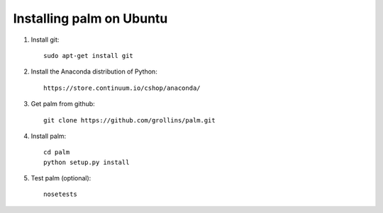 Installing palm on Ubuntu
#########################

1. Install git::

    sudo apt-get install git

2. Install the Anaconda distribution of Python::

    https://store.continuum.io/cshop/anaconda/

3. Get palm from github::

    git clone https://github.com/grollins/palm.git

4. Install palm::

    cd palm
    python setup.py install

5. Test palm (optional)::

    nosetests
